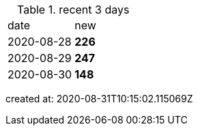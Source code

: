 
.recent 3 days
|===

|date|new


^|2020-08-28
>s|226


^|2020-08-29
>s|247


^|2020-08-30
>s|148


|===

created at: 2020-08-31T10:15:02.115069Z
